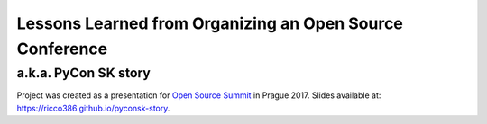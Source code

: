 Lessons Learned from Organizing an Open Source Conference
=========================================================

a.k.a. PyCon SK story
---------------------

Project was created as a presentation for `Open Source Summit`_ in Prague 2017. Slides available at: `https://ricco386.github.io/pyconsk-story`_.

.. _Open Source Summit: http://events.linuxfoundation.org/events/open-source-summit-europe/
.. _https://ricco386.github.io/pyconsk-story: https://ricco386.github.io/pyconsk-story/
